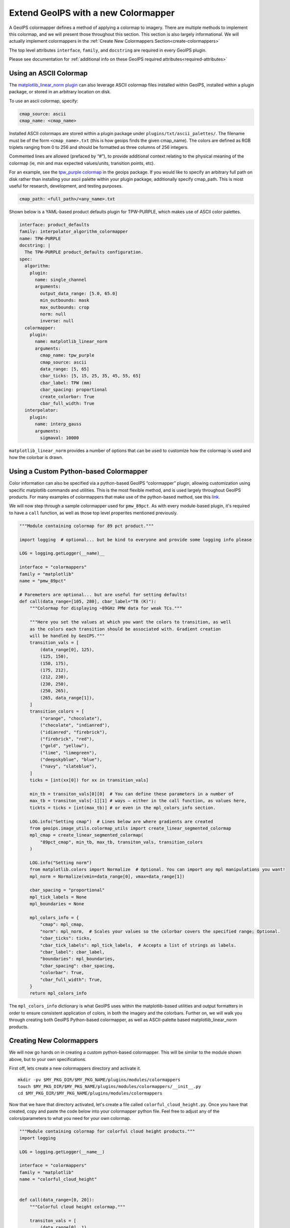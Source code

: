 .. dropdown:: Distribution Statement

 | # # # Distribution Statement A. Approved for public release. Distribution is unlimited.
 | # # #
 | # # # Author:
 | # # # Naval Research Laboratory, Marine Meteorology Division
 | # # #
 | # # # This program is free software: you can redistribute it and/or modify it under
 | # # # the terms of the NRLMMD License included with this program. This program is
 | # # # distributed WITHOUT ANY WARRANTY; without even the implied warranty of
 | # # # MERCHANTABILITY or FITNESS FOR A PARTICULAR PURPOSE. See the included license
 | # # # for more details. If you did not receive the license, for more information see:
 | # # # https://github.com/U-S-NRL-Marine-Meteorology-Division/

.. _create-a-colormapper:

************************************
Extend GeoIPS with a new Colormapper
************************************

A GeoIPS colormapper defines a method of applying a colormap to imagery. There are
multiple methods to implement this colormap, and we will present those throughout this
section. This section is also largely informational. We will actually implement
colormappers in the :ref:`Create New Colormappers Section<create-colormappers>`

The top level attributes
``interface``, ``family``, and ``docstring``
are required in every GeoIPS plugin.

Please see documentation for
:ref:`additional info on these GeoIPS required attributes<required-attributes>`

Using an ASCII Colormap
-----------------------

The `matplotlib_linear_norm plugin <https://github.com/NRLMMD-GEOIPS/geoips/blob/main/geoips/plugins/modules/colormappers/matplotlib_linear_norm.py>`_
can also leverage ASCII colormap files installed within GeoIPS, installed within a
plugin package, or stored in an arbitrary location on disk.

To use an ascii colormap, specify:

.. code-block:: yaml

    cmap_source: ascii
    cmap_name: <cmap_name>

Installed ASCII colormaps are stored within a plugin package under
``plugins/txt/ascii_palettes/``. The filename must be of the form ``<cmap_name>.txt``
(this is how geoips finds the given cmap_name). The colors are defined as RGB triplets
ranging from 0 to 256 and should be formatted as three columns of 256 integers.

Commented lines are allowed (prefaced by “#”), to provide additional context relating to
the physical meaning of the colormap (ie, min and max expected values/units,
transition points, etc).

For an example, see the `tpw_purple colormap <https://github.com/NRLMMD-GEOIPS/geoips/blob/main/geoips/plugins/txt/ascii_palettes/tpw_purple.txt>`_
in the geoips package. If you would like to specify an arbitrary full path on disk
rather than installing your ascii palette within your plugin package, additionally
specify cmap_path. This is most useful for research, development, and testing purposes.

.. code-block:: yaml

    cmap_path: <full_path>/<any_name>.txt

Shown below is a YAML-based product defaults plugin for TPW-PURPLE, which makes use of
ASCII color palettes.

.. code-block:: yaml

    interface: product_defaults
    family: interpolator_algorithm_colormapper
    name: TPW-PURPLE
    docstring: |
      The TPW-PURPLE product_defaults configuration.
    spec:
      algorithm:
        plugin:
          name: single_channel
          arguments:
            output_data_range: [5.0, 65.0]
            min_outbounds: mask
            max_outbounds: crop
            norm: null
            inverse: null
      colormapper:
        plugin:
          name: matplotlib_linear_norm
          arguments:
            cmap_name: tpw_purple
            cmap_source: ascii
            data_range: [5, 65]
            cbar_ticks: [5, 15, 25, 35, 45, 55, 65]
            cbar_label: TPW (mm)
            cbar_spacing: proportional
            create_colorbar: True
            cbar_full_width: True
      interpolator:
        plugin:
          name: interp_gauss
          arguments:
            sigmaval: 10000

``matplotlib_linear_norm`` provides a number of options that can be used to customize
how the colormap is used and how the colorbar is drawn.

Using a Custom Python-based Colormapper
---------------------------------------

Color information can also be specified via a python-based GeoIPS “colormapper” plugin,
allowing customization using specific matplotlib commands and utilities. This is the
most flexible method, and is used largely throughout GeoIPS products. For many examples
of colormappers that make use of the python-based method, see this `link <https://github.com/NRLMMD-GEOIPS/geoips/tree/main/geoips/plugins/modules/colormappers>`_.

We will now step through a sample colormapper used for ``pmw_89pct``. As with every
module-based plugin, it's required to have a ``call`` function, as well as those top
level properites mentioned previously.

.. code-block:: python

    """Module containing colormap for 89 pct product."""

    import logging  # optional... but be kind to everyone and provide some logging info please

    LOG = logging.getLogger(__name)__

    interface = "colormappers"
    family = "matplotlib"
    name = "pmw_89pct"

    # Paremeters are optional... but are useful for setting defaults!
    def call(data_range=[105, 280], cbar_label="TB (K)"):
        """Colormap for displaying ~89GHz PMW data for weak TCs."""

        """Here you set the values at which you want the colors to transition, as well
        as the colors each transition should be associated with. Gradient creation
        will be handled by GeoIPS."""
        transition_vals = [
            (data_range[0], 125),
            (125, 150),
            (150, 175),
            (175, 212),
            (212, 230),
            (230, 250),
            (250, 265),
            (265, data_range[1]),
        ]
        transition_colors = [
            ("orange", "chocolate"),
            ("chocolate", "indianred"),
            ("idianred", "firebrick"),
            ("firebrick", "red"),
            ("gold", "yellow"),
            ("lime", "limegreen"),
            ("deepskyblue", "blue"),
            ("navy", "slateblue"),
        ]
        ticks = [int(xx[0]) for xx in transition_vals]

        min_tb = transiton_vals[0][0]  # You can define these parameters in a number of
        max_tb = transiton_vals[-1][1] # ways – either in the call function, as values here,
        tickts = ticks + [int(max_tb)] # or even in the mpl_colors_info section.

        LOG.info("Setting cmap")  # Lines below are where gradients are created
        from geoips.image_utils.colormap_utils import create_linear_segmented_colormap
        mpl_cmap = create_linear_segmented_colormap(
            "89pct_cmap", min_tb, max_tb, transiton_vals, transition_colors
        )

        LOG.info("Setting norm")
        from matplotlib.colors import Normalize  # Optional. You can import any mpl manipulations you want!
        mpl_norm = Normalize(vmin=data_range[0], vmax=data_range[1])

        cbar_spacing = "proportional"
        mpl_tick_labels = None
        mpl_boundaries = None

        mpl_colors_info = {
            "cmap": mpl_cmap,
            "norm": mpl_norm,  # Scales your values so the colorbar covers the specified range; Optional.
            "cbar_ticks": ticks,
            "cbar_tick_labels": mpl_tick_labels,  # Accepts a list of strings as labels.
            "cbar_label": cbar_label,
            "boundaries": mpl_boundaries,
            "cbar_spacing": cbar_spacing,
            "colorbar": True,
            "cbar_full_width": True,
        }
        return mpl_colors_info

The ``mpl_colors_info`` dictionary is what GeoIPS uses within the matplotlib-based
utilities and output formatters in order to ensure consistent application of colors, in
both the imagery and the colorbars. Further on, we will walk you through creating both
GeoIPS Python-based colormapper, as well as ASCII-palette based matplotlib_linear_norm
products.

.. _create-colormappers:

Creating New Colormappers
-------------------------

We will now go hands on in creating a custom python-based colormapper. This will be
similar to the module shown above, but to your own specifications.

First off, lets create a new colormappers directory and activate it.
::

    mkdir -pv $MY_PKG_DIR/$MY_PKG_NAME/plugins/modules/colormappers
    touch $MY_PKG_DIR/$MY_PKG_NAME/plugins/modules/colormappers/__init__.py
    cd $MY_PKG_DIR/$MY_PKG_NAME/plugins/modules/colormappers

Now that we have that directory activated, let's create a file called
``colorful_cloud_height.py``. Once you have that created, copy and paste the code below
into your colormapper python file. Feel free to adjust any of the colors/parameters to
what you need for your own colormap.

.. code-block:: python

    """Module containing colormap for colorful cloud height products."""
    import logging

    LOG = logging.getLogger(__name__)

    interface = "colormappers"
    family = "matplotlib"
    name = "colorful_cloud_height"


    def call(data_range=[0, 20]):
        """Colorful cloud height colormap."""

        transiton_vals = [
            (data_range[0], 1),
            (1, 2),
            (2, 3),
            (3, 4),
            (4, 6),
            (6, 8),
            (8, 10),
            (10, 15),
            (15, data_range[1]),
        ]
         transition_colors = [
            ("pink", "red"),
            ("paleturquoise", "teal"),
            ("plum", "rebeccapurple"),
            ("yellow", "chartreuse"),
            ("limegreen", "darkgreen"),
            ("wheat", "darkorange"),
            ("darkgray", "black"),
            ("lightgray", "silver"),
            ("lightskyblue", "deepskyblue"),
        ]

        ticks = [int(xx[0]) for xx in transition_vals]
        tickts = ticks + [int(data_range[1])]

        LOG.info("Setting cmap")
        from geoips.image_utils.colormap_utils import create_linear_segmented_colormap
        mpl_cmap = create_linear_segmented_colormap(
            "89pct_cmap", data_range[0], data_range[1], transiton_vals, transition_colors
        )

        LOG.info("Setting norm")
        from matplotlib.colors import Normalize
        mpl_norm = Normalize(vmin=data_range[0], vmax=data_range[1])

        cbar_spacing = "proportional"
        mpl_tick_labels = None
        mpl_boundaries = None

        mpl_colors_info = {
            "cmap": mpl_cmap,
            "norm": mpl_norm,
            "cbar_ticks": ticks,
            "cbar_tick_labels": mpl_tick_labels,
            "cbar_label": cbar_label,
            "boundaries": mpl_boundaries,
            "cbar_spacing": cbar_spacing,
            "colorbar": True,
            "cbar_full_width": True,
        }
        return mpl_colors_info

Now that you've properly created your module-based colormapper, we need to add it to
``pyproject.toml``. Modify your this file (found in the top level of your package
directory) to include the code listed below. Note: if you named your package something
other than ``cool_plugins``, replace that with your package name.
::

    [project.entry-points."geoips.colormappers"]
    colorful_cloud_height = "cool_plugins".plugins.modules.colormappers.colorful_cloud_height"

Once you've done that, you'll have to reinstall your package since you modified
``pyproject.toml``. If you don't reinstall, GeoIPS won't find your new colormapper in
its namespace.
::

    pip install -e $MY_PKG_DIR

Using Your Custom Python-based Colomapper in a Product
------------------------------------------------------

Note, this section assumes you've already created the ``my_clavrx_products.yaml`` file.
If you haven't yet, please visit the :ref:`Products Section<create-a-product>` to create
that file first.

Let's begin by adding a new product to your ``my_clavrx_products.yaml`` file, called
``Cloud-Base-Python-Colors``. This file can be found in your products directory.

Copy and paste the code below into your products file, under the ``products`` section.

.. code-block:: yaml

    - name: Cloud-Base-Python-Colors
      source_names: [clavrx]
      docstring: |
        CLAVR-x Colorful Cloud Base Height,
        using a python-based custom colormapper.
      product_defaults: Cloud-Height
      spec:
        variables: ["cld_height_base", "latitude", "longitude"]
        colormapper:
          plugin:
            name: colorful_cloud_height
            arguments: {}

Create a Script to Visualize Your New Colormapper
-------------------------------------------------

Now that we have a product that implements our new colormapper, we should create a
script that visualizes it. Change directories into your /tests/scripts directory, and
create a file called clavrx.conus_annotated.cloud-base-python-colors.sh . Once you've
done that, copy and paste the code below into that file.

.. code-block:: bash

    run_procflow \
        $GEOIPS_TESTDATA_DIR/test_data_clavrx/data/goes16_2023101_1600/clavrx_OR_ABI-L1b-RadF-M6C01_G16_s20231011600207.level2.hdf \
        --procflow single_source \
        --reader_name clavrx_hdf4 \
        --product_name "Cloud-Base-Python-Colors" \
        --output_formatter imagery_annotated \
        --filename_formatter geoips_fname \
        --minimum_coverage 0 \
        --sector_list conus
    ss_retval=$?

Once you've added that code to that file, you can run the script with the command listed
below.
::

    $MY_PKG_DIR/tests/scripts/clavrx.conus_annotated.cloud-base-python-colors.sh

This will write some log output. If your script succeeded it will end with INTERACTIVE:
Return Value 0. To view your output, look for a line that says SINGLESOURCESUCCESS. Open
the PNG file, it should look like the image below.

.. image:: ../../images/command_line_examples/colorful_cloud_height.png
   :width: 800